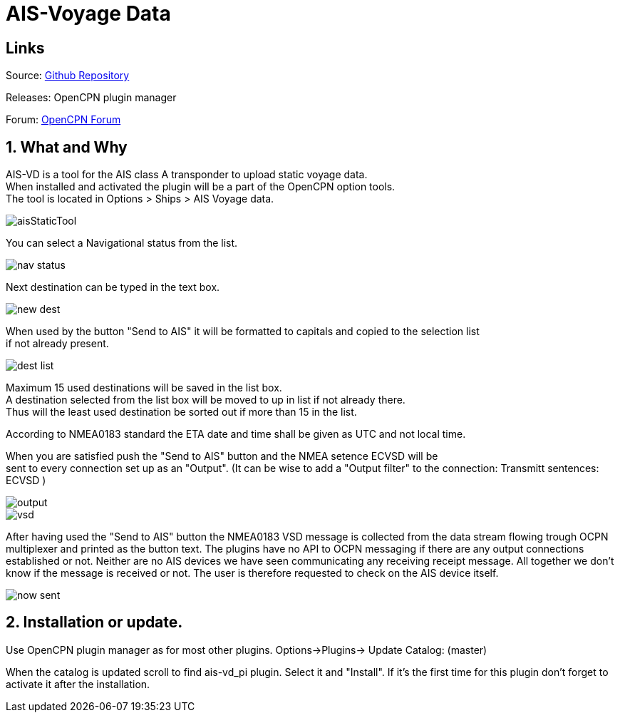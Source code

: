 :imagesdir: ../images/
= AIS-Voyage Data

== Links

Source: https://github.com/Hakansv/ais-vd_pi[Github Repository]

Releases: OpenCPN plugin manager

Forum: https://www.cruisersforum.com/forums/f134/a-new-plugin-for-ais-class-a-voyage-data-ais-vd_pi-258798.html[OpenCPN Forum]

== 1. What and Why


AIS-VD is a tool for the AIS class A transponder to upload static voyage data. +
When installed and activated the plugin will be a part of the OpenCPN option tools. +
The tool is located in Options > Ships > AIS Voyage data.

image::aisStaticTool.png[]

You can select a Navigational status from the list.

image::nav_status.png[]

Next destination can be typed in the text box.

image::new_dest.png[]

When used by the button "Send to AIS" it will be formatted to capitals and copied to the selection list +
if not already present. 

image::dest_list.png[]

Maximum 15 used destinations will be saved in the list box. +
A destination selected from the list box will be moved to up in list if not already there. +
Thus will the least used destination be sorted out if more than 15 in the list.

According to NMEA0183 standard the ETA date and time shall be given as UTC and not local time.

When you are satisfied push the "Send to AIS" button and the NMEA setence ECVSD will be +
sent to every connection set up as an "Output". 
(It can be wise to add a "Output filter" to the connection: Transmitt sentences: ECVSD )

image::output.png[]

image::vsd.png[]

After having used the "Send to AIS" button the NMEA0183 VSD message is collected from the data stream flowing trough OCPN multiplexer and printed as the button text.
The plugins have no API to OCPN messaging if there are any output connections established or not.
Neither are no AIS devices we have seen communicating any receiving receipt message.
All together we don't know if the message is received or not. The user is therefore requested to check on the AIS device itself.

image::now_sent.png[]

== 2. Installation or update.

Use OpenCPN plugin manager as for most other plugins.
Options->Plugins-> Update Catalog: (master) 

When the catalog is updated scroll to find ais-vd_pi plugin. Select it and "Install".  
If it's the first time for this plugin don't forget to activate it after the installation. 